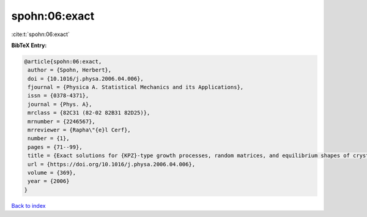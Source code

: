 spohn:06:exact
==============

:cite:t:`spohn:06:exact`

**BibTeX Entry:**

.. code-block:: bibtex

   @article{spohn:06:exact,
    author = {Spohn, Herbert},
    doi = {10.1016/j.physa.2006.04.006},
    fjournal = {Physica A. Statistical Mechanics and its Applications},
    issn = {0378-4371},
    journal = {Phys. A},
    mrclass = {82C31 (82-02 82B31 82D25)},
    mrnumber = {2246567},
    mrreviewer = {Rapha\"{e}l Cerf},
    number = {1},
    pages = {71--99},
    title = {Exact solutions for {KPZ}-type growth processes, random matrices, and equilibrium shapes of crystals},
    url = {https://doi.org/10.1016/j.physa.2006.04.006},
    volume = {369},
    year = {2006}
   }

`Back to index <../By-Cite-Keys.rst>`_
